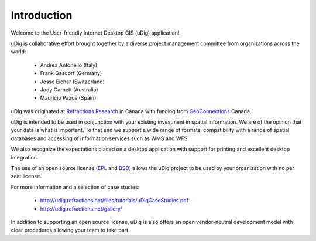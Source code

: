 Introduction
------------

Welcome to the User-friendly Internet Desktop GIS (uDig) application!

uDig is collaborative effort brought together by a diverse project management committee from organizations across the world:

 * Andrea Antonello (Italy)

 * Frank Gasdorf (Germany)

 * Jesse Eichar (Switzerland)

 * Jody Garnett (Australia)

 * Mauricio Pazos (Spain)

uDig was originated at `Refractions Research <http://www.refractions.net/>`_ in Canada with funding from `GeoConnections <http://www.geoconnections.org/>`_ Canada.

uDig is intended to be used in conjunction with your existing investment in spatial information.
We are of the opinion that your data is what is important. To that end we support a wide range of
formats, compatibility with a range of spatial databases and accessing of information services
such as WMS and WFS.

We also recognize the expectations placed on a desktop application with support for printing
and excellent desktop integration. 

The use of an open source license (`EPL <http://www.eclipse.org/legal/epl-v10.html>`_ and
`BSD <http://opensource.org/licenses/BSD-3-Clause>`_) allows the uDig project to be used
by your organization with no per seat license.

For more information and a selection of case studies:

 * http://udig.refractions.net/files/tutorials/uDigCaseStudies.pdf

 * http://udig.refractions.net/gallery/

In addition to supporting an open source license, uDig is also offers an open vendor-neutral
development model with clear procedures allowing your team to take part.
